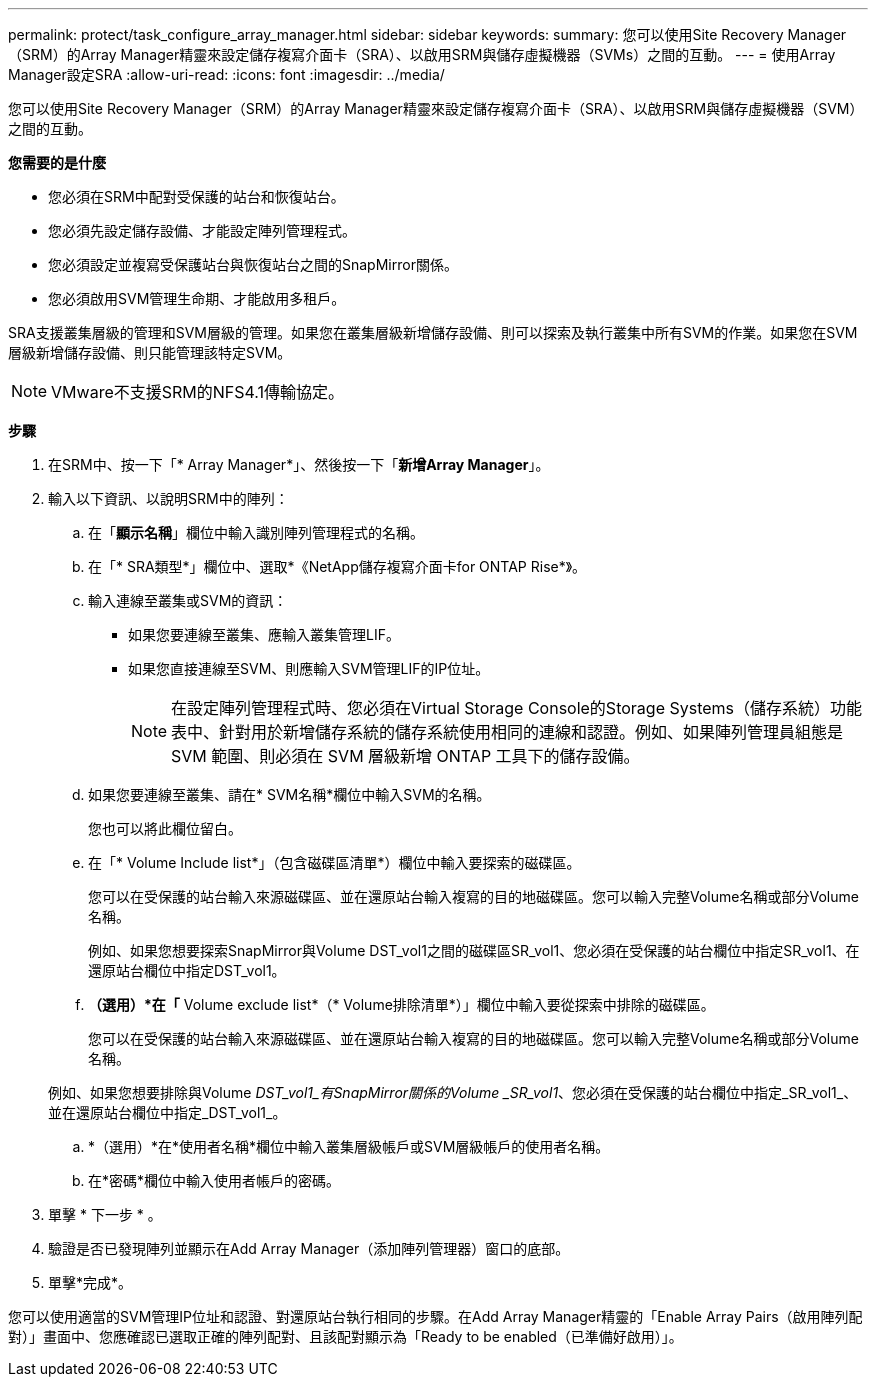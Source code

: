 ---
permalink: protect/task_configure_array_manager.html 
sidebar: sidebar 
keywords:  
summary: 您可以使用Site Recovery Manager（SRM）的Array Manager精靈來設定儲存複寫介面卡（SRA）、以啟用SRM與儲存虛擬機器（SVMs）之間的互動。 
---
= 使用Array Manager設定SRA
:allow-uri-read: 
:icons: font
:imagesdir: ../media/


[role="lead"]
您可以使用Site Recovery Manager（SRM）的Array Manager精靈來設定儲存複寫介面卡（SRA）、以啟用SRM與儲存虛擬機器（SVM）之間的互動。

*您需要的是什麼*

* 您必須在SRM中配對受保護的站台和恢復站台。
* 您必須先設定儲存設備、才能設定陣列管理程式。
* 您必須設定並複寫受保護站台與恢復站台之間的SnapMirror關係。
* 您必須啟用SVM管理生命期、才能啟用多租戶。


SRA支援叢集層級的管理和SVM層級的管理。如果您在叢集層級新增儲存設備、則可以探索及執行叢集中所有SVM的作業。如果您在SVM層級新增儲存設備、則只能管理該特定SVM。


NOTE: VMware不支援SRM的NFS4.1傳輸協定。

*步驟*

. 在SRM中、按一下「* Array Manager*」、然後按一下「*新增Array Manager*」。
. 輸入以下資訊、以說明SRM中的陣列：
+
.. 在「*顯示名稱*」欄位中輸入識別陣列管理程式的名稱。
.. 在「* SRA類型*」欄位中、選取*《NetApp儲存複寫介面卡for ONTAP Rise*》。
.. 輸入連線至叢集或SVM的資訊：
+
*** 如果您要連線至叢集、應輸入叢集管理LIF。
*** 如果您直接連線至SVM、則應輸入SVM管理LIF的IP位址。
+

NOTE: 在設定陣列管理程式時、您必須在Virtual Storage Console的Storage Systems（儲存系統）功能表中、針對用於新增儲存系統的儲存系統使用相同的連線和認證。例如、如果陣列管理員組態是 SVM 範圍、則必須在 SVM 層級新增 ONTAP 工具下的儲存設備。



.. 如果您要連線至叢集、請在* SVM名稱*欄位中輸入SVM的名稱。
+
您也可以將此欄位留白。

.. 在「* Volume Include list*」（包含磁碟區清單*）欄位中輸入要探索的磁碟區。
+
您可以在受保護的站台輸入來源磁碟區、並在還原站台輸入複寫的目的地磁碟區。您可以輸入完整Volume名稱或部分Volume名稱。

+
例如、如果您想要探索SnapMirror與Volume DST_vol1之間的磁碟區SR_vol1、您必須在受保護的站台欄位中指定SR_vol1、在還原站台欄位中指定DST_vol1。

.. *（選用）*在「* Volume exclude list*（* Volume排除清單*）」欄位中輸入要從探索中排除的磁碟區。
+
您可以在受保護的站台輸入來源磁碟區、並在還原站台輸入複寫的目的地磁碟區。您可以輸入完整Volume名稱或部分Volume名稱。

+
例如、如果您想要排除與Volume _DST_vol1_有SnapMirror關係的Volume _SR_vol1_、您必須在受保護的站台欄位中指定_SR_vol1_、並在還原站台欄位中指定_DST_vol1_。

.. *（選用）*在*使用者名稱*欄位中輸入叢集層級帳戶或SVM層級帳戶的使用者名稱。
.. 在*密碼*欄位中輸入使用者帳戶的密碼。


. 單擊 * 下一步 * 。
. 驗證是否已發現陣列並顯示在Add Array Manager（添加陣列管理器）窗口的底部。
. 單擊*完成*。


您可以使用適當的SVM管理IP位址和認證、對還原站台執行相同的步驟。在Add Array Manager精靈的「Enable Array Pairs（啟用陣列配對）」畫面中、您應確認已選取正確的陣列配對、且該配對顯示為「Ready to be enabled（已準備好啟用）」。
